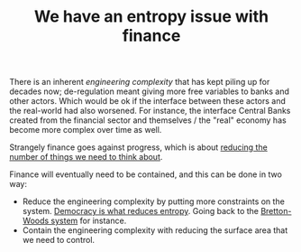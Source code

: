 :PROPERTIES:
:ID:       18aa0ee6-aa31-42f8-b0b0-9064d38dbfdc
:END:
#+TITLE: We have an entropy issue with finance
#+CREATED: [2022-01-11 Tue 19:33]
#+LAST_MODIFIED: [2022-01-11 Tue 19:47]

There is an inherent /engineering complexity/ that has kept piling up for decades now; de-regulation meant giving more free variables to banks and other actors. Which would be ok if the interface between these actors and the real-world had also worsened. For instance, the interface Central Banks created from the financial sector and themselves / the "real" economy has become more complex over time as well.

Strangely finance goes against progress, which is about [[id:6c148b45-66c2-42f9-afe0-76a2df38e8c7][reducing the number of things we need to think about]].

Finance will eventually need to be contained, and this can be done in two way:
- Reduce the engineering complexity by putting more constraints on the system. [[id:8075ac29-97a9-495a-86c6-c04a0c2aa4d0][Democracy is what reduces entropy]]. Going back to the [[id:03cc90e2-d0c2-459d-8867-194bb4822c71][Bretton-Woods system]] for instance.
- Contain the engineering complexity with reducing the surface area that we need to control.
